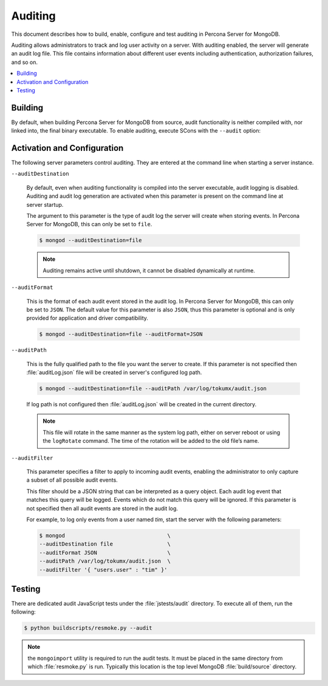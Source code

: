 
.. _auditing:

========
Auditing
========

This document describes how to build, enable, configure and test auditing in Percona Server for MongoDB. 

Auditing allows administrators to track and log user activity on a server.  With auditing enabled, the server will generate an audit log file. This file contains information about different user events including authentication, authorization failures, and so on.

.. contents::
   :local:

Building
========

By default, when building Percona Server for MongoDB from source, audit functionality is neither compiled with, nor linked into, the final binary executable. To enable auditing, execute SCons with the ``--audit`` option:

.. code-block:: bash
    $ scons <other options> --audit <targets>

Activation and Configuration
============================

The following server parameters control auditing. They are entered at the command line when starting a server instance.

``--auditDestination``

  By default, even when auditing functionality is compiled into the server executable, audit logging is disabled. Auditing and audit log generation are activated when this parameter is present on the command line at server startup.

  The argument to this parameter is the type of audit log the server will create when storing events. In Percona Server for MongoDB, this can only be set to ``file``.

  .. code-block:: bash

    $ mongod --auditDestination=file

  .. note:: Auditing remains active until shutdown, it cannot be disabled dynamically at runtime.

``--auditFormat``

  This is the format of each audit event stored in the audit log. In Percona Server for MongoDB, this can only be set to ``JSON``.  The default value for this parameter is also ``JSON``, thus this parameter is optional and is only provided for application and driver compatibility.

  .. code-block:: bash

    $ mongod --auditDestination=file --auditFormat=JSON

``--auditPath``

  This is the fully qualified path to the file you want the server to create. If this parameter is not specified then :file:`auditLog.json` file will be created in server's configured log path.

  .. code-block:: bash

    $ mongod --auditDestination=file --auditPath /var/log/tokumx/audit.json

  If log path is not configured then :file:`auditLog.json` will be created in the current directory.

  .. note:: This file will rotate in the same manner as the system log path, either on server reboot or using the ``logRotate`` command. The time of the rotation will be added to the old file’s name.

``--auditFilter``

  This parameter specifies a filter to apply to incoming audit events, enabling the administrator to only capture a subset of all possible audit events.  

  This filter should be a JSON string that can be interpreted as a query object. Each audit log event that matches this query will be logged. Events which do not match this query will be ignored. If this parameter is not specified then all audit events are stored in the audit log.

  For example, to log only events from a user named *tim*, start the server with the following parameters:

  .. code-block:: bash

    $ mongod                                \
    --auditDestination file                 \
    --auditFormat JSON                      \
    --auditPath /var/log/tokumx/audit.json  \
    --auditFilter '{ "users.user" : "tim" }'

Testing
=======

There are dedicated audit JavaScript tests under the :file:`jstests/audit` directory. To execute all of them, run the following:

.. code-block:: bash

   $ python buildscripts/resmoke.py --audit

.. note:: the ``mongoimport`` utility is required to run the audit tests. It must be placed in the same directory from which :file:`resmoke.py` is run. Typically this location is the top level MongoDB :file:`build/source` directory.
